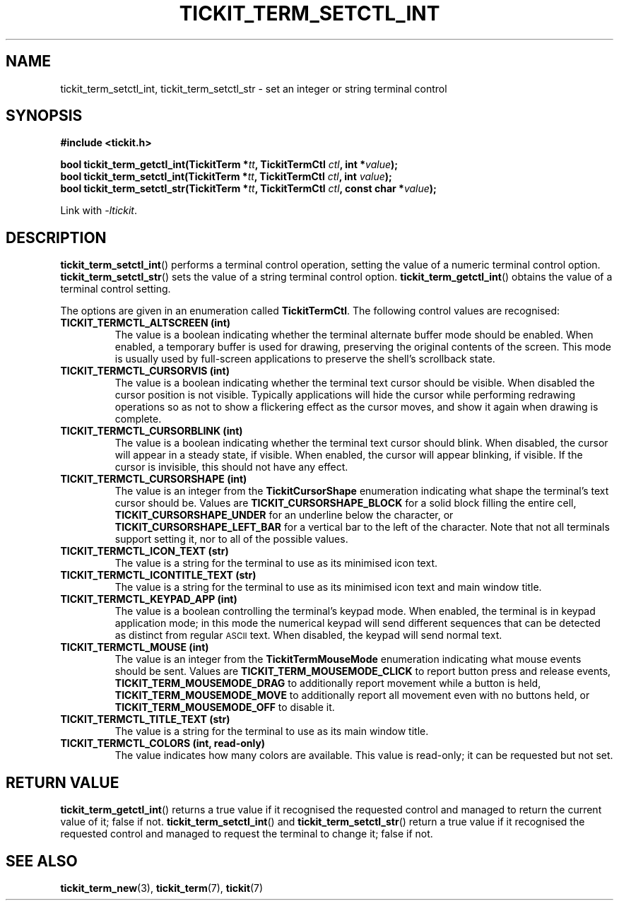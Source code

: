 .TH TICKIT_TERM_SETCTL_INT 3
.SH NAME
tickit_term_setctl_int, tickit_term_setctl_str \- set an integer or string terminal control
.SH SYNOPSIS
.EX
.B #include <tickit.h>
.sp
.BI "bool tickit_term_getctl_int(TickitTerm *" tt ", TickitTermCtl " ctl ", int *" value );
.BI "bool tickit_term_setctl_int(TickitTerm *" tt ", TickitTermCtl " ctl ", int " value );
.BI "bool tickit_term_setctl_str(TickitTerm *" tt ", TickitTermCtl " ctl ", const char *" value );
.EE
.sp
Link with \fI\-ltickit\fP.
.SH DESCRIPTION
\fBtickit_term_setctl_int\fP() performs a terminal control operation, setting the value of a numeric terminal control option. \fBtickit_term_setctl_str\fP() sets the value of a string terminal control option. \fBtickit_term_getctl_int\fP() obtains the value of a terminal control setting.
.PP
The options are given in an enumeration called \fBTickitTermCtl\fP. The following control values are recognised:
.in
.TP
.B TICKIT_TERMCTL_ALTSCREEN (int)
The value is a boolean indicating whether the terminal alternate buffer mode should be enabled. When enabled, a temporary buffer is used for drawing, preserving the original contents of the screen. This mode is usually used by full-screen applications to preserve the shell's scrollback state.
.TP
.B TICKIT_TERMCTL_CURSORVIS (int)
The value is a boolean indicating whether the terminal text cursor should be visible. When disabled the cursor position is not visible. Typically applications will hide the cursor while performing redrawing operations so as not to show a flickering effect as the cursor moves, and show it again when drawing is complete.
.TP
.B TICKIT_TERMCTL_CURSORBLINK (int)
The value is a boolean indicating whether the terminal text cursor should blink. When disabled, the cursor will appear in a steady state, if visible. When enabled, the cursor will appear blinking, if visible. If the cursor is invisible, this should not have any effect.
.TP
.B TICKIT_TERMCTL_CURSORSHAPE (int)
The value is an integer from the \fBTickitCursorShape\fP enumeration indicating what shape the terminal's text cursor should be. Values are \fBTICKIT_CURSORSHAPE_BLOCK\fP for a solid block filling the entire cell, \fBTICKIT_CURSORSHAPE_UNDER\fP for an underline below the character, or \fBTICKIT_CURSORSHAPE_LEFT_BAR\fP for a vertical bar to the left of the character. Note that not all terminals support setting it, nor to all of the possible values.
.TP
.B TICKIT_TERMCTL_ICON_TEXT (str)
The value is a string for the terminal to use as its minimised icon text.
.TP
.B TICKIT_TERMCTL_ICONTITLE_TEXT (str)
The value is a string for the terminal to use as its minimised icon text and main window title.
.TP
.B TICKIT_TERMCTL_KEYPAD_APP (int)
The value is a boolean controlling the terminal's keypad mode. When enabled, the terminal is in keypad application mode; in this mode the numerical keypad will send different sequences that can be detected as distinct from regular
.SM ASCII
text. When disabled, the keypad will send normal text.
.TP
.B TICKIT_TERMCTL_MOUSE (int)
The value is an integer from the \fBTickitTermMouseMode\fP enumeration indicating what mouse events should be sent. Values are \fBTICKIT_TERM_MOUSEMODE_CLICK\fP to report button press and release events, \fBTICKIT_TERM_MOUSEMODE_DRAG\fP to additionally report movement while a button is held, \fBTICKIT_TERM_MOUSEMODE_MOVE\fP to additionally report all movement even with no buttons held, or \fBTICKIT_TERM_MOUSEMODE_OFF\fP to disable it.
.TP
.B TICKIT_TERMCTL_TITLE_TEXT (str)
The value is a string for the terminal to use as its main window title.
.TP
.B TICKIT_TERMCTL_COLORS (int, read-only)
The value indicates how many colors are available. This value is read-only; it can be requested but not set.
.SH "RETURN VALUE"
\fBtickit_term_getctl_int\fP() returns a true value if it recognised the requested control and managed to return the current value of it; false if not. \fBtickit_term_setctl_int\fP() and \fBtickit_term_setctl_str\fP() return a true value if it recognised the requested control and managed to request the terminal to change it; false if not.
.SH "SEE ALSO"
.BR tickit_term_new (3),
.BR tickit_term (7),
.BR tickit (7)
